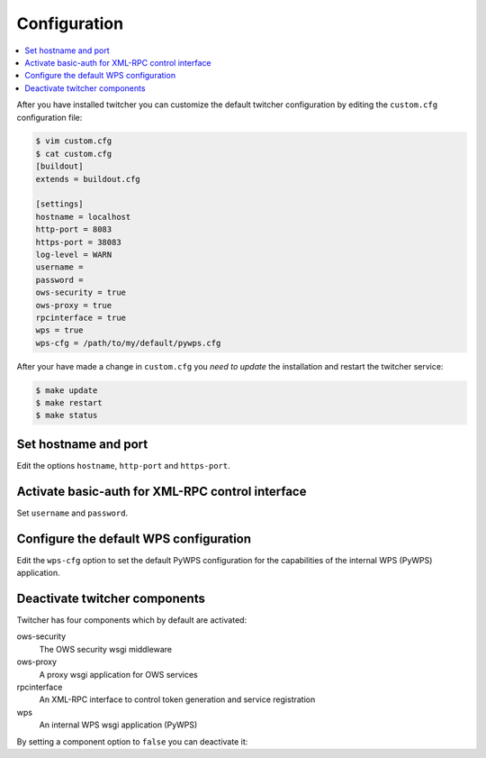 .. _configuration:

*************
Configuration
*************

.. contents::
    :local:
    :depth: 2

After you have installed twitcher you can customize the default twitcher configuration by editing the ``custom.cfg`` configuration file:

.. code-block:: sh

   $ vim custom.cfg
   $ cat custom.cfg
   [buildout]
   extends = buildout.cfg

   [settings]
   hostname = localhost 
   http-port = 8083
   https-port = 38083
   log-level = WARN
   username = 
   password = 
   ows-security = true
   ows-proxy = true
   rpcinterface = true
   wps = true
   wps-cfg = /path/to/my/default/pywps.cfg

After your have made a change in ``custom.cfg`` you *need to update* the installation and restart the twitcher service:

.. code-block:: sh

   $ make update
   $ make restart
   $ make status

Set hostname and port
=====================

Edit the options ``hostname``, ``http-port`` and ``https-port``.


Activate basic-auth for XML-RPC control interface
=================================================

Set ``username`` and ``password``.


Configure the default WPS configuration
=======================================

Edit the ``wps-cfg`` option to set the default PyWPS configuration for the capabilities of the internal WPS (PyWPS) application.


Deactivate twitcher components
==============================

Twitcher has four components which by default are activated:

ows-security
   The OWS security wsgi middleware
ows-proxy
   A proxy wsgi application for OWS services 
rpcinterface
   An XML-RPC interface to control token generation and service registration
wps
   An internal WPS wsgi application (PyWPS)

By setting a component option to ``false`` you can deactivate it:

.. code-block:: sh
   [settings]
   ows-proxy = false

